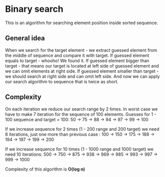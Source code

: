 * Binary search
This is an algorithm for searching element position inside sorted sequence.

** General idea
When we search for the target element - we extract guessed element from the middle of sequence and compare it with target.
If guessed element equals to target - whooho! We found it.
If guessed element bigger than target - that means our target is located at left side of guessed element and we can omit elements at right side.
If guessed element smaller than target - we should search at right side and can omit left side.
And now we can apply our search algorithm to sequence that is twice as short.

** Complexity
On each iteration we reduce our search range by 2 times. In worst case we have to make 7 iteration for the sequence of 100 elements.
Guesses for 1 - 100 sequence and target = 100:
50 -> 75 -> 88 -> 94 -> 97 -> 99 -> 100

If we increase sequence for 2 times (1 - 200 range and 200 target) we need 8 iterations, just one more than previous case :
100 -> 150 -> 175 -> 188 -> 194 -> 197 -> 199 -> 200

If we increase sequence for 10 times (1 - 1000 range and 1000 target) we need 10 iterations:
500 -> 750 -> 875 -> 938 -> 969 -> 985 -> 993 -> 997 -> 999 -> 1000

Complexity of this algorithm is *O(log n)*

